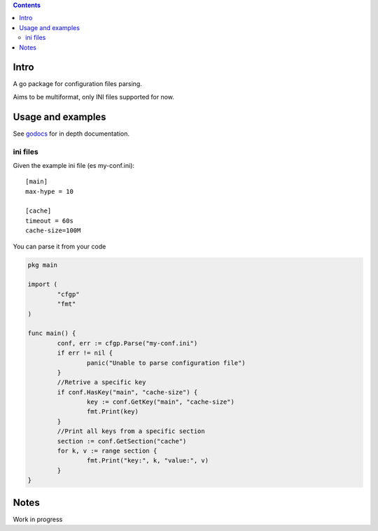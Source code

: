 
.. contents::

Intro
=====
A go package for configuration files parsing.

Aims to be multiformat, only INI files supported for now.

Usage and examples
==================
See `godocs <http://godoc.org/github.com/eraclitux/cfgp>`_ for in depth documentation.

ini files
---------
Given the example ini file (es my-conf.ini)::

        [main]
        max-hype = 10

        [cache]
        timeout = 60s
        cache-size=100M

You can parse it from your code  

.. code:: go

        pkg main

        import (
                "cfgp"
                "fmt"
        )

        func main() {
                conf, err := cfgp.Parse("my-conf.ini")
                if err != nil {
                        panic("Unable to parse configuration file")
                }
                //Retrive a specific key
                if conf.HasKey("main", "cache-size") {
                        key := conf.GetKey("main", "cache-size")
                        fmt.Print(key)
                }
                //Print all keys from a specific section
                section := conf.GetSection("cache")
                for k, v := range section {
                        fmt.Print("key:", k, "value:", v)
                }
        }



Notes
=====
Work in progress
